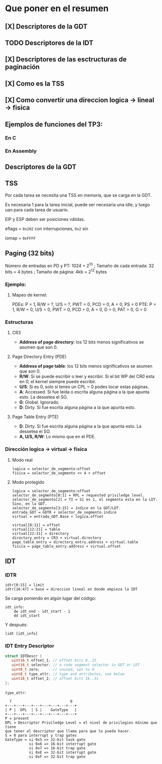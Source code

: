 #+LATEX_HEADER: \usepackage[margin=0.1in]{geometry}
#+OPTIONS: toc:nil
#+LATEX_HEADER: \RequirePackage{fancyvrb}
#+LATEX_HEADER: \DefineVerbatimEnvironment{verbatim}{Verbatim}{fontsize=\scriptsize}
#+TITLE:

* Que poner en el resumen
** [X] Descriptores de la GDT
** TODO Descriptores de la IDT
** [X] Descriptores de las esctructuras de paginación 
** [X] Como es la TSS
** [X] Como convertir una direccion logica -> lineal -> fisica
** Ejemplos de funciones del TP3:
*** En C
*** En Assembly 


** Descriptores de la GDT
#+ATTR_HTML: :width 50% :height 50% 
[[./imagenes/segment-descriptor.png]]

#+ATTR_HTML: :width 50% :height 50% 
[[./imagenes/code-and-data-segment-types.png]]

** TSS
#+ATTR_HTML: :width 50% :height 50% 
[[./imagenes/32bit-TSS.png]]

Por cada tarea se necesita una TSS en memoria, que se 
carga en la GDT.

Es necesaria 1 para la tarea inicial, puede ser necesaria
una idle, y luego uan para cada tarea de usuario.

EIP y ESP deben ser posiciones válidas.

eflags = ~0x202~ con interrupciones, ~0x2~ sin

iomap = ~0xFFFF~

** Paging (32 bits)
Número de entradas en PD y PT: 1024 = 2^10 ; 
Tamaño de cada entrada: 32 bits = 4 bytes ; 
Tamaño de página: 4kb = 2^12 bytes

*** Ejemplo: 
**** Mapeo de kernel:
PDEs: P = 1, R/W = ?, U/S = ?, PWT = 0, PCD = 0, A = 0, PS = 0
PTE: P = 1, R/W = 0, U/S = 0, PWT = 0, PCD = 0, A = 0, D = 0, PAT = 0, G = 0


*** Estructuras
#+ATTR_HTML: :width 50% :height 50% 
[[./imagenes/CR3-PDE-PTE.png]]

**** CR3

- *Address of page directory*: los 12 bits menos significativos se asumen que son 0.

**** Page Directory Entry (PDE)

- *Address of page table*: los 12 bits menos significativos se asumen que son 0.
- *R/W*: Si se puede escribir o leer y escribir. Si el bit WP del CR0 esta en 0, el kernel siempre puede escribir.
- *U/S*: Si es 0, solo si tenes un CPL = 0 podes tocar estas páginas.
- *A*: Accessed. Si fue leída o escrita alguna página a la que apunta esto. La dessetea el SO.
- *G*: Global. Ignorado.
- *D*: Dirty. Si fue escrita alguna página a la que apunta esto.

**** Page Table Entry (PTE)
- *D*: Dirty. Si fue escrita alguna página a la que apunta esto. La dessetea el SO.
- *A, U/S, R/W*: Lo mismo que en el PDE. 


*** Dirección logica -> virtual -> física
**** Modo real
#+BEGIN_SRC
logica = selector_de_segmento:offset
fisica = selector_de_segmento << 4 + offset
#+END_SRC

**** Modo protegido
#+BEGIN_SRC
logica = selector_de_segmento:offset
selector_de_segmento[0:1] = RPL = requested priviledge level.
selector_de_segmento[2] = TI = Si es 1, el segmento esta en la LDT. Sino, en la GDT.
selector_de_segmento[3:15] = índice en la GDT/LDT.
entrada_GDT = GDTR + selector_de_segmento.indice 
virtual = entrada_GDT.Base + logica.offset

virtual[0:11] = offset
virtual[12:21] = table
virtual[22:31] = directory
directory_entry = CR3 + virtual.directory
page_table_entry = directory_entry.address + virtual.table
fisica = page_table_entry.address + virtual.offset 
#+END_SRC

** IDT
*** IDTR
#+BEGIN_SRC
idtr[0:15] = limit
idtr[16:47] = base = direccion lineal en donde empieza la IDT 
#+END_SRC
Se carga poniendo en algún lugar del código:
#+BEGIN_SRC
idt_info:
    dw idt_end - idt_start - 1
    dd idt_start
#+END_SRC
Y después:
#+BEGIN_SRC
lidt [idt_info]
#+END_SRC

*** IDT Entry Descriptor
#+BEGIN_SRC C
struct IDTDescr {
   uint16_t offset_1; // offset bits 0..15
   uint16_t selector; // a code segment selector in GDT or LDT
   uint8_t zero;      // unused, set to 0
   uint8_t type_attr; // type and attributes, see below
   uint16_t offset_2; // offset bits 16..31
};
#+END_SRC
~type_attr~:
#+BEGIN_SRC
  7                           0
+---+---+---+---+---+---+---+---+
| P |  DPL  | S |    GateType   |
+---+---+---+---+---+---+---+---+
P = present
DPL = Descriptor Priviledge Level = el nivel de privilegios mínimo que tiene
que tener el descriptor que llama para que lo pueda hacer.
S = 0 para interrupt y trap gates   
GateType = si 0x5 => 32-bit task gate
           si 0x6 => 16-bit interrupt gate
           si 0x7 => 16-bit trap gate
           si 0xE => 32-bit interrupt gate
           si 0xF => 32-bit trap gate
#+END_SRC

